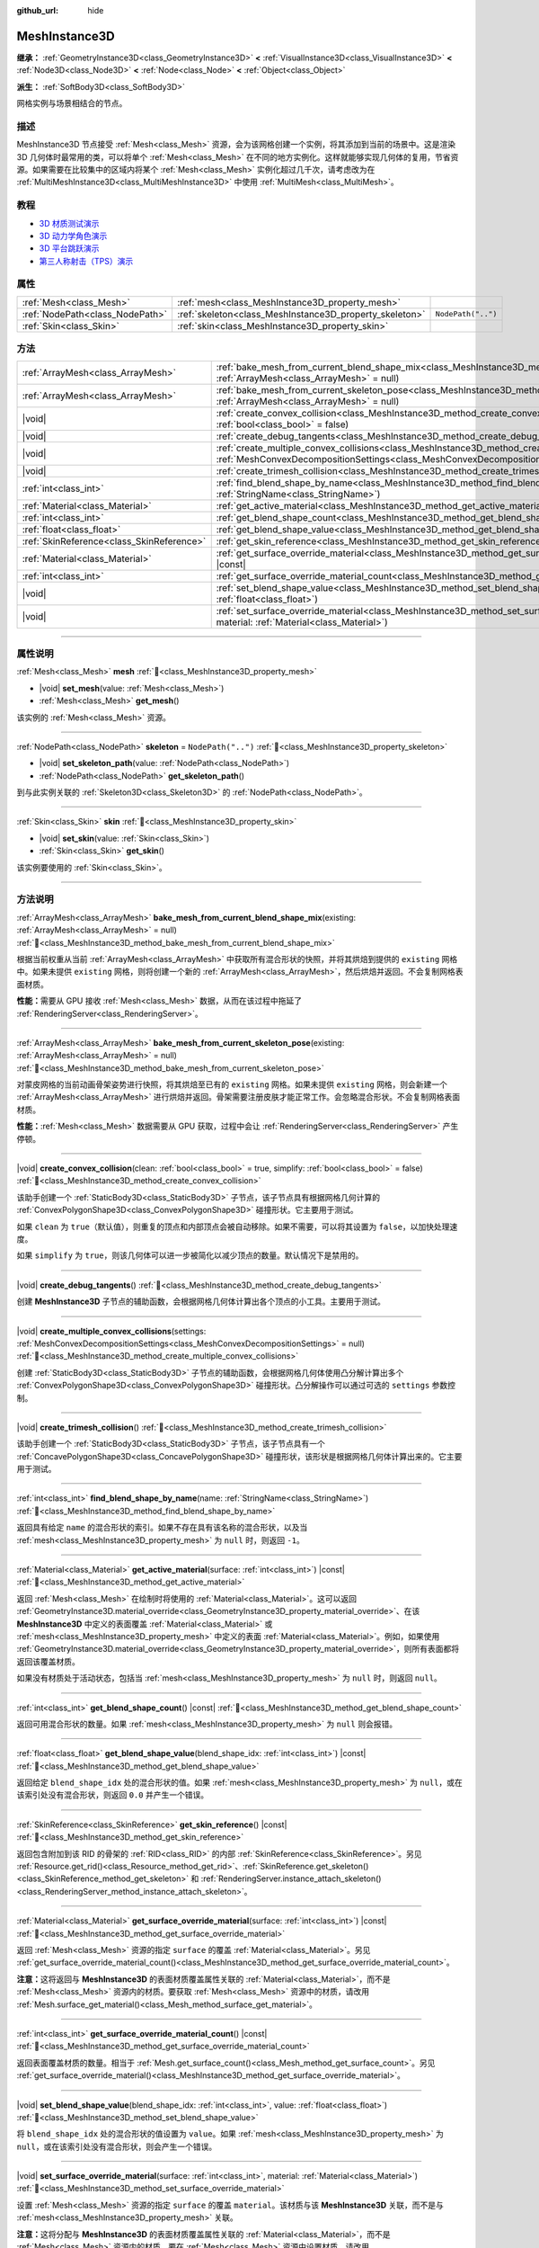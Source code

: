 :github_url: hide

.. DO NOT EDIT THIS FILE!!!
.. Generated automatically from Godot engine sources.
.. Generator: https://github.com/godotengine/godot/tree/4.4/doc/tools/make_rst.py.
.. XML source: https://github.com/godotengine/godot/tree/4.4/doc/classes/MeshInstance3D.xml.

.. _class_MeshInstance3D:

MeshInstance3D
==============

**继承：** :ref:`GeometryInstance3D<class_GeometryInstance3D>` **<** :ref:`VisualInstance3D<class_VisualInstance3D>` **<** :ref:`Node3D<class_Node3D>` **<** :ref:`Node<class_Node>` **<** :ref:`Object<class_Object>`

**派生：** :ref:`SoftBody3D<class_SoftBody3D>`

网格实例与场景相结合的节点。

.. rst-class:: classref-introduction-group

描述
----

MeshInstance3D 节点接受 :ref:`Mesh<class_Mesh>` 资源，会为该网格创建一个实例，将其添加到当前的场景中。这是渲染 3D 几何体时最常用的类，可以将单个 :ref:`Mesh<class_Mesh>` 在不同的地方实例化。这样就能够实现几何体的复用，节省资源。如果需要在比较集中的区域内将某个 :ref:`Mesh<class_Mesh>` 实例化超过几千次，请考虑改为在 :ref:`MultiMeshInstance3D<class_MultiMeshInstance3D>` 中使用 :ref:`MultiMesh<class_MultiMesh>`\ 。

.. rst-class:: classref-introduction-group

教程
----

- `3D 材质测试演示 <https://godotengine.org/asset-library/asset/2742>`__

- `3D 动力学角色演示 <https://godotengine.org/asset-library/asset/2739>`__

- `3D 平台跳跃演示 <https://godotengine.org/asset-library/asset/2748>`__

- `第三人称射击（TPS）演示 <https://godotengine.org/asset-library/asset/2710>`__

.. rst-class:: classref-reftable-group

属性
----

.. table::
   :widths: auto

   +---------------------------------+---------------------------------------------------------+--------------------+
   | :ref:`Mesh<class_Mesh>`         | :ref:`mesh<class_MeshInstance3D_property_mesh>`         |                    |
   +---------------------------------+---------------------------------------------------------+--------------------+
   | :ref:`NodePath<class_NodePath>` | :ref:`skeleton<class_MeshInstance3D_property_skeleton>` | ``NodePath("..")`` |
   +---------------------------------+---------------------------------------------------------+--------------------+
   | :ref:`Skin<class_Skin>`         | :ref:`skin<class_MeshInstance3D_property_skin>`         |                    |
   +---------------------------------+---------------------------------------------------------+--------------------+

.. rst-class:: classref-reftable-group

方法
----

.. table::
   :widths: auto

   +-------------------------------------------+----------------------------------------------------------------------------------------------------------------------------------------------------------------------------------------------------------------+
   | :ref:`ArrayMesh<class_ArrayMesh>`         | :ref:`bake_mesh_from_current_blend_shape_mix<class_MeshInstance3D_method_bake_mesh_from_current_blend_shape_mix>`\ (\ existing\: :ref:`ArrayMesh<class_ArrayMesh>` = null\ )                                   |
   +-------------------------------------------+----------------------------------------------------------------------------------------------------------------------------------------------------------------------------------------------------------------+
   | :ref:`ArrayMesh<class_ArrayMesh>`         | :ref:`bake_mesh_from_current_skeleton_pose<class_MeshInstance3D_method_bake_mesh_from_current_skeleton_pose>`\ (\ existing\: :ref:`ArrayMesh<class_ArrayMesh>` = null\ )                                       |
   +-------------------------------------------+----------------------------------------------------------------------------------------------------------------------------------------------------------------------------------------------------------------+
   | |void|                                    | :ref:`create_convex_collision<class_MeshInstance3D_method_create_convex_collision>`\ (\ clean\: :ref:`bool<class_bool>` = true, simplify\: :ref:`bool<class_bool>` = false\ )                                  |
   +-------------------------------------------+----------------------------------------------------------------------------------------------------------------------------------------------------------------------------------------------------------------+
   | |void|                                    | :ref:`create_debug_tangents<class_MeshInstance3D_method_create_debug_tangents>`\ (\ )                                                                                                                          |
   +-------------------------------------------+----------------------------------------------------------------------------------------------------------------------------------------------------------------------------------------------------------------+
   | |void|                                    | :ref:`create_multiple_convex_collisions<class_MeshInstance3D_method_create_multiple_convex_collisions>`\ (\ settings\: :ref:`MeshConvexDecompositionSettings<class_MeshConvexDecompositionSettings>` = null\ ) |
   +-------------------------------------------+----------------------------------------------------------------------------------------------------------------------------------------------------------------------------------------------------------------+
   | |void|                                    | :ref:`create_trimesh_collision<class_MeshInstance3D_method_create_trimesh_collision>`\ (\ )                                                                                                                    |
   +-------------------------------------------+----------------------------------------------------------------------------------------------------------------------------------------------------------------------------------------------------------------+
   | :ref:`int<class_int>`                     | :ref:`find_blend_shape_by_name<class_MeshInstance3D_method_find_blend_shape_by_name>`\ (\ name\: :ref:`StringName<class_StringName>`\ )                                                                        |
   +-------------------------------------------+----------------------------------------------------------------------------------------------------------------------------------------------------------------------------------------------------------------+
   | :ref:`Material<class_Material>`           | :ref:`get_active_material<class_MeshInstance3D_method_get_active_material>`\ (\ surface\: :ref:`int<class_int>`\ ) |const|                                                                                     |
   +-------------------------------------------+----------------------------------------------------------------------------------------------------------------------------------------------------------------------------------------------------------------+
   | :ref:`int<class_int>`                     | :ref:`get_blend_shape_count<class_MeshInstance3D_method_get_blend_shape_count>`\ (\ ) |const|                                                                                                                  |
   +-------------------------------------------+----------------------------------------------------------------------------------------------------------------------------------------------------------------------------------------------------------------+
   | :ref:`float<class_float>`                 | :ref:`get_blend_shape_value<class_MeshInstance3D_method_get_blend_shape_value>`\ (\ blend_shape_idx\: :ref:`int<class_int>`\ ) |const|                                                                         |
   +-------------------------------------------+----------------------------------------------------------------------------------------------------------------------------------------------------------------------------------------------------------------+
   | :ref:`SkinReference<class_SkinReference>` | :ref:`get_skin_reference<class_MeshInstance3D_method_get_skin_reference>`\ (\ ) |const|                                                                                                                        |
   +-------------------------------------------+----------------------------------------------------------------------------------------------------------------------------------------------------------------------------------------------------------------+
   | :ref:`Material<class_Material>`           | :ref:`get_surface_override_material<class_MeshInstance3D_method_get_surface_override_material>`\ (\ surface\: :ref:`int<class_int>`\ ) |const|                                                                 |
   +-------------------------------------------+----------------------------------------------------------------------------------------------------------------------------------------------------------------------------------------------------------------+
   | :ref:`int<class_int>`                     | :ref:`get_surface_override_material_count<class_MeshInstance3D_method_get_surface_override_material_count>`\ (\ ) |const|                                                                                      |
   +-------------------------------------------+----------------------------------------------------------------------------------------------------------------------------------------------------------------------------------------------------------------+
   | |void|                                    | :ref:`set_blend_shape_value<class_MeshInstance3D_method_set_blend_shape_value>`\ (\ blend_shape_idx\: :ref:`int<class_int>`, value\: :ref:`float<class_float>`\ )                                              |
   +-------------------------------------------+----------------------------------------------------------------------------------------------------------------------------------------------------------------------------------------------------------------+
   | |void|                                    | :ref:`set_surface_override_material<class_MeshInstance3D_method_set_surface_override_material>`\ (\ surface\: :ref:`int<class_int>`, material\: :ref:`Material<class_Material>`\ )                             |
   +-------------------------------------------+----------------------------------------------------------------------------------------------------------------------------------------------------------------------------------------------------------------+

.. rst-class:: classref-section-separator

----

.. rst-class:: classref-descriptions-group

属性说明
--------

.. _class_MeshInstance3D_property_mesh:

.. rst-class:: classref-property

:ref:`Mesh<class_Mesh>` **mesh** :ref:`🔗<class_MeshInstance3D_property_mesh>`

.. rst-class:: classref-property-setget

- |void| **set_mesh**\ (\ value\: :ref:`Mesh<class_Mesh>`\ )
- :ref:`Mesh<class_Mesh>` **get_mesh**\ (\ )

该实例的 :ref:`Mesh<class_Mesh>` 资源。

.. rst-class:: classref-item-separator

----

.. _class_MeshInstance3D_property_skeleton:

.. rst-class:: classref-property

:ref:`NodePath<class_NodePath>` **skeleton** = ``NodePath("..")`` :ref:`🔗<class_MeshInstance3D_property_skeleton>`

.. rst-class:: classref-property-setget

- |void| **set_skeleton_path**\ (\ value\: :ref:`NodePath<class_NodePath>`\ )
- :ref:`NodePath<class_NodePath>` **get_skeleton_path**\ (\ )

到与此实例关联的 :ref:`Skeleton3D<class_Skeleton3D>` 的 :ref:`NodePath<class_NodePath>`\ 。

.. rst-class:: classref-item-separator

----

.. _class_MeshInstance3D_property_skin:

.. rst-class:: classref-property

:ref:`Skin<class_Skin>` **skin** :ref:`🔗<class_MeshInstance3D_property_skin>`

.. rst-class:: classref-property-setget

- |void| **set_skin**\ (\ value\: :ref:`Skin<class_Skin>`\ )
- :ref:`Skin<class_Skin>` **get_skin**\ (\ )

该实例要使用的 :ref:`Skin<class_Skin>`\ 。

.. rst-class:: classref-section-separator

----

.. rst-class:: classref-descriptions-group

方法说明
--------

.. _class_MeshInstance3D_method_bake_mesh_from_current_blend_shape_mix:

.. rst-class:: classref-method

:ref:`ArrayMesh<class_ArrayMesh>` **bake_mesh_from_current_blend_shape_mix**\ (\ existing\: :ref:`ArrayMesh<class_ArrayMesh>` = null\ ) :ref:`🔗<class_MeshInstance3D_method_bake_mesh_from_current_blend_shape_mix>`

根据当前权重从当前 :ref:`ArrayMesh<class_ArrayMesh>` 中获取所有混合形状的快照，并将其烘焙到提供的 ``existing`` 网格中。如果未提供 ``existing`` 网格，则将创建一个新的 :ref:`ArrayMesh<class_ArrayMesh>`\ ，然后烘焙并返回。不会复制网格表面材质。

\ **性能：**\ 需要从 GPU 接收 :ref:`Mesh<class_Mesh>` 数据，从而在该过程中拖延了 :ref:`RenderingServer<class_RenderingServer>`\ 。

.. rst-class:: classref-item-separator

----

.. _class_MeshInstance3D_method_bake_mesh_from_current_skeleton_pose:

.. rst-class:: classref-method

:ref:`ArrayMesh<class_ArrayMesh>` **bake_mesh_from_current_skeleton_pose**\ (\ existing\: :ref:`ArrayMesh<class_ArrayMesh>` = null\ ) :ref:`🔗<class_MeshInstance3D_method_bake_mesh_from_current_skeleton_pose>`

对蒙皮网格的当前动画骨架姿势进行快照，将其烘焙至已有的 ``existing`` 网格。如果未提供 ``existing`` 网格，则会新建一个 :ref:`ArrayMesh<class_ArrayMesh>` 进行烘焙并返回。骨架需要注册皮肤才能正常工作。会忽略混合形状。不会复制网格表面材质。

\ **性能：**\ :ref:`Mesh<class_Mesh>` 数据需要从 GPU 获取，过程中会让 :ref:`RenderingServer<class_RenderingServer>` 产生停顿。

.. rst-class:: classref-item-separator

----

.. _class_MeshInstance3D_method_create_convex_collision:

.. rst-class:: classref-method

|void| **create_convex_collision**\ (\ clean\: :ref:`bool<class_bool>` = true, simplify\: :ref:`bool<class_bool>` = false\ ) :ref:`🔗<class_MeshInstance3D_method_create_convex_collision>`

该助手创建一个 :ref:`StaticBody3D<class_StaticBody3D>` 子节点，该子节点具有根据网格几何计算的 :ref:`ConvexPolygonShape3D<class_ConvexPolygonShape3D>` 碰撞形状。它主要用于测试。

如果 ``clean`` 为 ``true``\ （默认值），则重复的顶点和内部顶点会被自动移除。如果不需要，可以将其设置为 ``false``\ ，以加快处理速度。

如果 ``simplify`` 为 ``true``\ ，则该几何体可以进一步被简化以减少顶点的数量。默认情况下是禁用的。

.. rst-class:: classref-item-separator

----

.. _class_MeshInstance3D_method_create_debug_tangents:

.. rst-class:: classref-method

|void| **create_debug_tangents**\ (\ ) :ref:`🔗<class_MeshInstance3D_method_create_debug_tangents>`

创建 **MeshInstance3D** 子节点的辅助函数，会根据网格几何体计算出各个顶点的小工具。主要用于测试。

.. rst-class:: classref-item-separator

----

.. _class_MeshInstance3D_method_create_multiple_convex_collisions:

.. rst-class:: classref-method

|void| **create_multiple_convex_collisions**\ (\ settings\: :ref:`MeshConvexDecompositionSettings<class_MeshConvexDecompositionSettings>` = null\ ) :ref:`🔗<class_MeshInstance3D_method_create_multiple_convex_collisions>`

创建 :ref:`StaticBody3D<class_StaticBody3D>` 子节点的辅助函数，会根据网格几何体使用凸分解计算出多个 :ref:`ConvexPolygonShape3D<class_ConvexPolygonShape3D>` 碰撞形状。凸分解操作可以通过可选的 ``settings`` 参数控制。

.. rst-class:: classref-item-separator

----

.. _class_MeshInstance3D_method_create_trimesh_collision:

.. rst-class:: classref-method

|void| **create_trimesh_collision**\ (\ ) :ref:`🔗<class_MeshInstance3D_method_create_trimesh_collision>`

该助手创建一个 :ref:`StaticBody3D<class_StaticBody3D>` 子节点，该子节点具有一个 :ref:`ConcavePolygonShape3D<class_ConcavePolygonShape3D>` 碰撞形状，该形状是根据网格几何体计算出来的。它主要用于测试。

.. rst-class:: classref-item-separator

----

.. _class_MeshInstance3D_method_find_blend_shape_by_name:

.. rst-class:: classref-method

:ref:`int<class_int>` **find_blend_shape_by_name**\ (\ name\: :ref:`StringName<class_StringName>`\ ) :ref:`🔗<class_MeshInstance3D_method_find_blend_shape_by_name>`

返回具有给定 ``name`` 的混合形状的索引。如果不存在具有该名称的混合形状，以及当 :ref:`mesh<class_MeshInstance3D_property_mesh>` 为 ``null`` 时，则返回 ``-1``\ 。

.. rst-class:: classref-item-separator

----

.. _class_MeshInstance3D_method_get_active_material:

.. rst-class:: classref-method

:ref:`Material<class_Material>` **get_active_material**\ (\ surface\: :ref:`int<class_int>`\ ) |const| :ref:`🔗<class_MeshInstance3D_method_get_active_material>`

返回 :ref:`Mesh<class_Mesh>` 在绘制时将使用的 :ref:`Material<class_Material>`\ 。这可以返回 :ref:`GeometryInstance3D.material_override<class_GeometryInstance3D_property_material_override>`\ 、在该 **MeshInstance3D** 中定义的表面覆盖 :ref:`Material<class_Material>` 或 :ref:`mesh<class_MeshInstance3D_property_mesh>` 中定义的表面 :ref:`Material<class_Material>`\ 。例如，如果使用 :ref:`GeometryInstance3D.material_override<class_GeometryInstance3D_property_material_override>`\ ，则所有表面都将返回该覆盖材质。

如果没有材质处于活动状态，包括当 :ref:`mesh<class_MeshInstance3D_property_mesh>` 为 ``null`` 时，则返回 ``null``\ 。

.. rst-class:: classref-item-separator

----

.. _class_MeshInstance3D_method_get_blend_shape_count:

.. rst-class:: classref-method

:ref:`int<class_int>` **get_blend_shape_count**\ (\ ) |const| :ref:`🔗<class_MeshInstance3D_method_get_blend_shape_count>`

返回可用混合形状的数量。如果 :ref:`mesh<class_MeshInstance3D_property_mesh>` 为 ``null`` 则会报错。

.. rst-class:: classref-item-separator

----

.. _class_MeshInstance3D_method_get_blend_shape_value:

.. rst-class:: classref-method

:ref:`float<class_float>` **get_blend_shape_value**\ (\ blend_shape_idx\: :ref:`int<class_int>`\ ) |const| :ref:`🔗<class_MeshInstance3D_method_get_blend_shape_value>`

返回给定 ``blend_shape_idx`` 处的混合形状的值。如果 :ref:`mesh<class_MeshInstance3D_property_mesh>` 为 ``null``\ ，或在该索引处没有混合形状，则返回 ``0.0`` 并产生一个错误。

.. rst-class:: classref-item-separator

----

.. _class_MeshInstance3D_method_get_skin_reference:

.. rst-class:: classref-method

:ref:`SkinReference<class_SkinReference>` **get_skin_reference**\ (\ ) |const| :ref:`🔗<class_MeshInstance3D_method_get_skin_reference>`

返回包含附加到该 RID 的骨架的 :ref:`RID<class_RID>` 的内部 :ref:`SkinReference<class_SkinReference>`\ 。另见 :ref:`Resource.get_rid()<class_Resource_method_get_rid>`\ 、\ :ref:`SkinReference.get_skeleton()<class_SkinReference_method_get_skeleton>` 和 :ref:`RenderingServer.instance_attach_skeleton()<class_RenderingServer_method_instance_attach_skeleton>`\ 。

.. rst-class:: classref-item-separator

----

.. _class_MeshInstance3D_method_get_surface_override_material:

.. rst-class:: classref-method

:ref:`Material<class_Material>` **get_surface_override_material**\ (\ surface\: :ref:`int<class_int>`\ ) |const| :ref:`🔗<class_MeshInstance3D_method_get_surface_override_material>`

返回 :ref:`Mesh<class_Mesh>` 资源的指定 ``surface`` 的覆盖 :ref:`Material<class_Material>`\ 。另见 :ref:`get_surface_override_material_count()<class_MeshInstance3D_method_get_surface_override_material_count>`\ 。

\ **注意：**\ 这将返回与 **MeshInstance3D** 的表面材质覆盖属性关联的 :ref:`Material<class_Material>`\ ，而不是 :ref:`Mesh<class_Mesh>` 资源内的材质。要获取 :ref:`Mesh<class_Mesh>` 资源中的材质，请改用 :ref:`Mesh.surface_get_material()<class_Mesh_method_surface_get_material>`\ 。

.. rst-class:: classref-item-separator

----

.. _class_MeshInstance3D_method_get_surface_override_material_count:

.. rst-class:: classref-method

:ref:`int<class_int>` **get_surface_override_material_count**\ (\ ) |const| :ref:`🔗<class_MeshInstance3D_method_get_surface_override_material_count>`

返回表面覆盖材质的数量。相当于 :ref:`Mesh.get_surface_count()<class_Mesh_method_get_surface_count>`\ 。另见 :ref:`get_surface_override_material()<class_MeshInstance3D_method_get_surface_override_material>`\ 。

.. rst-class:: classref-item-separator

----

.. _class_MeshInstance3D_method_set_blend_shape_value:

.. rst-class:: classref-method

|void| **set_blend_shape_value**\ (\ blend_shape_idx\: :ref:`int<class_int>`, value\: :ref:`float<class_float>`\ ) :ref:`🔗<class_MeshInstance3D_method_set_blend_shape_value>`

将 ``blend_shape_idx`` 处的混合形状的值设置为 ``value``\ 。如果 :ref:`mesh<class_MeshInstance3D_property_mesh>` 为 ``null``\ ，或在该索引处没有混合形状，则会产生一个错误。

.. rst-class:: classref-item-separator

----

.. _class_MeshInstance3D_method_set_surface_override_material:

.. rst-class:: classref-method

|void| **set_surface_override_material**\ (\ surface\: :ref:`int<class_int>`, material\: :ref:`Material<class_Material>`\ ) :ref:`🔗<class_MeshInstance3D_method_set_surface_override_material>`

设置 :ref:`Mesh<class_Mesh>` 资源的指定 ``surface`` 的覆盖 ``material``\ 。该材质与该 **MeshInstance3D** 关联，而不是与 :ref:`mesh<class_MeshInstance3D_property_mesh>` 关联。

\ **注意：**\ 这将分配与 **MeshInstance3D** 的表面材质覆盖属性关联的 :ref:`Material<class_Material>`\ ，而不是 :ref:`Mesh<class_Mesh>` 资源内的材质。要在 :ref:`Mesh<class_Mesh>` 资源中设置材质，请改用 :ref:`Mesh.surface_set_material()<class_Mesh_method_surface_set_material>`\ 。

.. |virtual| replace:: :abbr:`virtual (本方法通常需要用户覆盖才能生效。)`
.. |const| replace:: :abbr:`const (本方法无副作用，不会修改该实例的任何成员变量。)`
.. |vararg| replace:: :abbr:`vararg (本方法除了能接受在此处描述的参数外，还能够继续接受任意数量的参数。)`
.. |constructor| replace:: :abbr:`constructor (本方法用于构造某个类型。)`
.. |static| replace:: :abbr:`static (调用本方法无需实例，可直接使用类名进行调用。)`
.. |operator| replace:: :abbr:`operator (本方法描述的是使用本类型作为左操作数的有效运算符。)`
.. |bitfield| replace:: :abbr:`BitField (这个值是由下列位标志构成位掩码的整数。)`
.. |void| replace:: :abbr:`void (无返回值。)`
